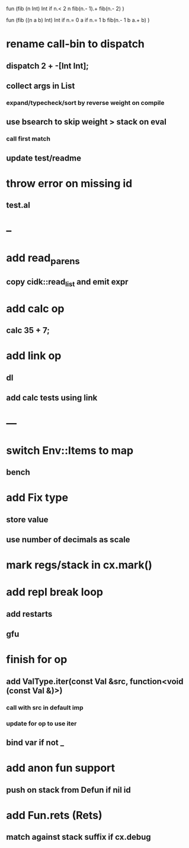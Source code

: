 fun (fib (n Int) Int
  if n.< 2 n fib(n.- 1).+ fib(n.- 2)
)

fun (fib ((n a b) Int) Int
  if n.= 0 a if n.= 1 b fib(n.- 1 b a.+ b)
)

* rename call-bin to dispatch
** dispatch 2 + -[Int Int];
** collect args in List
*** expand/typecheck/sort by reverse weight on compile
** use bsearch to skip weight > stack on eval
*** call first match
** update test/readme
* throw error on missing id
** test.al
* --
* add read_parens
** copy cidk::read_list and emit expr
* add calc op
** calc 35 + 7;
* add link op
** dl
** add calc tests using link
* ---
* switch Env::Items to map
** bench
* add Fix type
** store value
** use number of decimals as scale
* mark regs/stack in cx.mark()
* add repl break loop
** add restarts
** gfu
* finish for op
** add ValType.iter(const Val &src, function<void (const Val &)>)
*** call with src in default imp
*** update for op to use iter
** bind var if not _
* add anon fun support
** push on stack from Defun if nil id
* add Fun.rets (Rets)
** match against stack suffix if cx.debug
